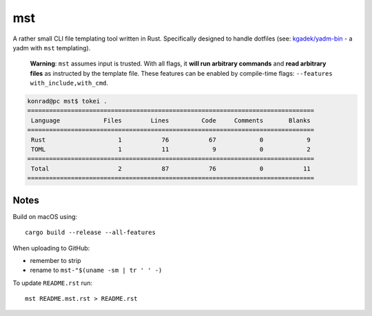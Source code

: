 =====
 mst
=====

.. vim: ro noma

A rather small CLI file templating tool written in Rust. Specifically designed to handle dotfiles
(see: `kgadek/yadm-bin <https://github.com/kgadek/yadm-bin>`_ - a yadm with ``mst`` templating).

   **Warning**: ``mst`` assumes input is trusted. With all flags, it **will run arbitrary commands**
   and **read arbitrary files** as instructed by the template file. These features can be enabled
   by compile-time flags: ``--features with_include,with_cmd``.

.. highlight:: bash
.. code-block:: console

   konrad@pc mst$ tokei .
   ===============================================================================
    Language            Files        Lines         Code     Comments       Blanks
   ===============================================================================
    Rust                    1           76           67            0            9
    TOML                    1           11            9            0            2
   ===============================================================================
    Total                   2           87           76            0           11
   ===============================================================================


Notes
=====

Build on macOS using::

    cargo build --release --all-features

When uploading to GitHub:

- remember to strip
- rename to ``mst-"$(uname -sm | tr ' ' -)``

To update ``README.rst`` run::

    mst README.mst.rst > README.rst

